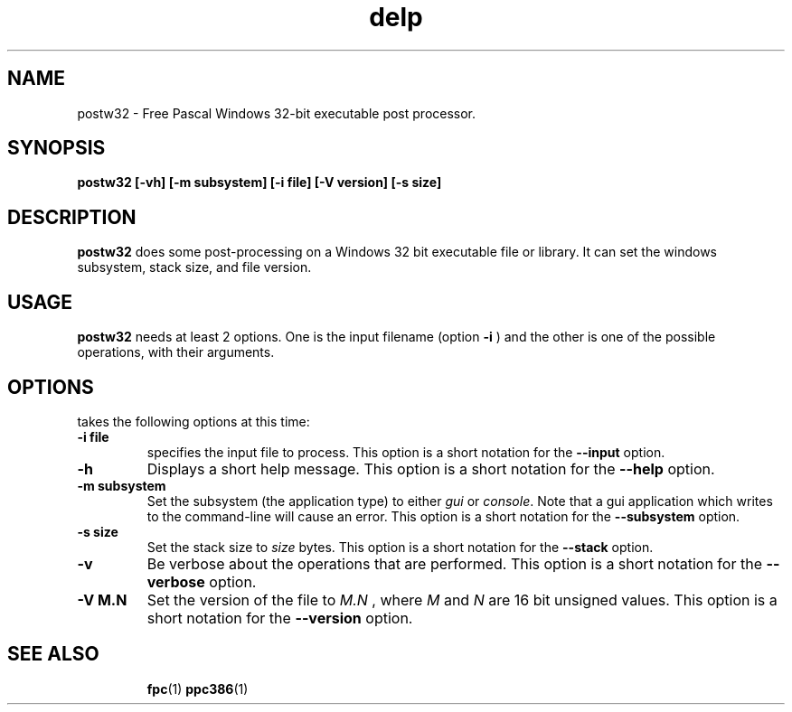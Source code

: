 .TH delp 1 "12 Dec 1999" "Free Pascal" "FPC Windows binary post\-processor"
.SH NAME
postw32 \- Free Pascal Windows 32\-bit executable post processor.

.SH SYNOPSIS

.B postw32 [-vh] [-m subsystem] [-i file] [-V version] [-s size]

.SH DESCRIPTION

.B postw32
does some post-processing on a Windows 32 bit executable file or library.
It can set the windows subsystem, stack size, and file version.

.SH USAGE

.B postw32
needs at least 2 options. One is the input filename (option
.B -i
) and the other is one of the possible operations, with their arguments.

.SH OPTIONS

takes the following options at this time:
.TP
.B \-i file
specifies the input file to process. This option is a short notation for the
.B --input
option.
.TP
.B \-h 
Displays a short help message. This option is a short notation for the 
.B --help
option.
.TP
.B \-m subsystem
Set the subsystem (the application type) to either 
.I gui
or
.I console\fR. Note that a gui application which writes to the command-line will cause an
error. This option is a short notation for the
.B \-\-subsystem
option.
.TP
.B \-s size
Set the stack size to 
.I size
bytes. This option is a short notation for the
.B \-\-stack 
option.
.TP
.B \-v
Be verbose about the operations that are performed. This option is a short
notation for the
.B \-\-verbose
option.
.TP
.B \-V M.N
Set the version of the file to 
.I M.N
, where 
.I M
and 
.I N
are 16 bit unsigned values. This option is a short notation for the
.B \-\-version
option.


.SH SEE ALSO
.IP 
.BR  fpc (1)
.BR  ppc386 (1)
